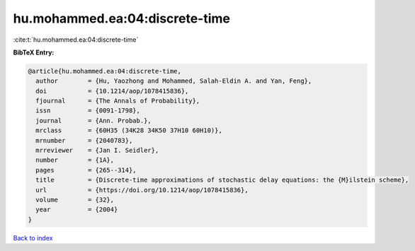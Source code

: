 hu.mohammed.ea:04:discrete-time
===============================

:cite:t:`hu.mohammed.ea:04:discrete-time`

**BibTeX Entry:**

.. code-block:: bibtex

   @article{hu.mohammed.ea:04:discrete-time,
     author        = {Hu, Yaozhong and Mohammed, Salah-Eldin A. and Yan, Feng},
     doi           = {10.1214/aop/1078415836},
     fjournal      = {The Annals of Probability},
     issn          = {0091-1798},
     journal       = {Ann. Probab.},
     mrclass       = {60H35 (34K28 34K50 37H10 60H10)},
     mrnumber      = {2040783},
     mrreviewer    = {Jan I. Seidler},
     number        = {1A},
     pages         = {265--314},
     title         = {Discrete-time approximations of stochastic delay equations: the {M}ilstein scheme},
     url           = {https://doi.org/10.1214/aop/1078415836},
     volume        = {32},
     year          = {2004}
   }

`Back to index <../By-Cite-Keys.html>`_

